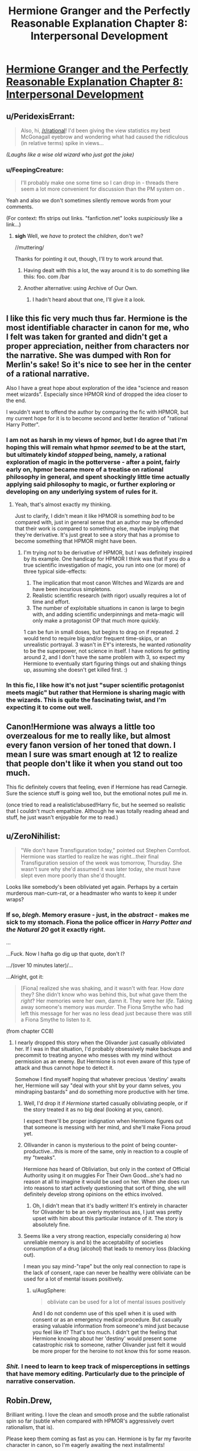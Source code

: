 #+TITLE: Hermione Granger and the Perfectly Reasonable Explanation Chapter 8: Interpersonal Development

* [[https://www.fanfiction.net/s/9950232/11/Hermione-Granger-and-the-Perfectly-Reasonable-Explanation][Hermione Granger and the Perfectly Reasonable Explanation Chapter 8: Interpersonal Development]]
:PROPERTIES:
:Author: Cariyaga
:Score: 32
:DateUnix: 1426308643.0
:DateShort: 2015-Mar-14
:FlairText: RT
:END:

** u/PeridexisErrant:
#+begin_quote
  Also, hi, [[/r/rational]]! I'd been giving the view statistics my best McGonagall eyebrow and wondering what had caused the ridiculous (in relative terms) spike in views...
#+end_quote

/(Laughs like a wise old wizard who just got the joke)/
:PROPERTIES:
:Author: PeridexisErrant
:Score: 10
:DateUnix: 1426318900.0
:DateShort: 2015-Mar-14
:END:

*** u/FeepingCreature:
#+begin_quote
  I'll probably make one some time so I can drop in - threads there seem a lot more convenient for discussion than the PM system on .
#+end_quote

Yeah and also we don't sometimes silently remove words from your comments.

(For context: ffn strips out links. "fanfiction.net" looks /suspiciously/ like a link...)
:PROPERTIES:
:Author: FeepingCreature
:Score: 7
:DateUnix: 1426320854.0
:DateShort: 2015-Mar-14
:END:

**** *sigh* Well, we /have/ to protect the /children/, don't we?

//muttering/

Thanks for pointing it out, though, I'll try to work around that.
:PROPERTIES:
:Author: RobinDrew
:Score: 7
:DateUnix: 1426358128.0
:DateShort: 2015-Mar-14
:END:

***** Having dealt with this a lot, the way around it is to do something like thiis: foo. com /bar
:PROPERTIES:
:Author: eaglejarl
:Score: 4
:DateUnix: 1426371160.0
:DateShort: 2015-Mar-15
:END:


***** Another alternative: using Archive of Our Own.
:PROPERTIES:
:Author: callmebrotherg
:Score: 3
:DateUnix: 1426438494.0
:DateShort: 2015-Mar-15
:END:

****** I hadn't heard about that one, I'll give it a look.
:PROPERTIES:
:Author: RobinDrew
:Score: 2
:DateUnix: 1426616404.0
:DateShort: 2015-Mar-17
:END:


** I like this fic very much thus far. Hermione is the most identifiable character in canon for me, who I felt was taken for granted and didn't get a proper appreciation, neither from characters nor the narrative. She was dumped with Ron for Merlin's sake! So it's nice to see her in the center of a rational narrative.

Also I have a great hope about exploration of the idea "science and reason meet wizards". Especially since HPMOR kind of dropped the idea closer to the end.

I wouldn't want to offend the author by comparing the fic with HPMOR, but my current hope for it is to become second and better iteration of "rational Harry Potter".
:PROPERTIES:
:Author: daydev
:Score: 7
:DateUnix: 1426364093.0
:DateShort: 2015-Mar-14
:END:

*** I am not as harsh in my views of hpmor, but I do agree that I'm hoping this will remain what hpmor /seemed/ to be at the start, but ultimately kindof /stopped/ being, namely, a rational exploration of magic in the potterverse - after a point, fairly early on, hpmor became more of a treatise on rational philosophy in general, and spent shockingly little time actually applying said philosophy to magic, or further exploring or developing on any underlying system of rules for it.
:PROPERTIES:
:Author: GopherAtl
:Score: 9
:DateUnix: 1426365241.0
:DateShort: 2015-Mar-15
:END:

**** Yeah, that's almost exactly my thinking.

Just to clarify, I didn't mean it like HPMOR is something /bad/ to be compared with, just in general sense that an author may be offended that their work is compared to something else, maybe implying that they're derivative. It's just great to see a story that has a promise to become something that HPMOR might have been.
:PROPERTIES:
:Author: daydev
:Score: 5
:DateUnix: 1426365601.0
:DateShort: 2015-Mar-15
:END:

***** I'm trying /not/ to be derivative of HPMOR, but I was definitely inspired by its example. One handicap for HPMOR I think was that if you do a true scientific investigation of magic, you run into one (or more) of three typical side-effects:

1. The implication that most canon Witches and Wizards are and have been incurious simpletons.\\
2. Realistic scientific research (with rigor) usually requires a lot of time and effort.
3. The number of exploitable situations in canon is large to begin with, and adding scientific underpinnings and meta-magic will only make a protagonist OP that much more quickly.

1 can be fun in small doses, but begins to drag on if repeated. 2 would tend to require big and/or frequent time-skips, or an unrealistic portrayal. 3 wasn't in EY's interests, he wanted /rationality/ to be the superpower, not science in itself. I have notions for getting around 2, and I don't have the same problem with 3, so expect my Hermione to eventually start figuring things out and shaking things up, assuming she doesn't get killed first. :)
:PROPERTIES:
:Author: RobinDrew
:Score: 3
:DateUnix: 1426616139.0
:DateShort: 2015-Mar-17
:END:


*** In this fic, I like how it's not just "super scientific protagonist meets magic" but rather that Hermione is sharing magic with the wizards. This is quite the fascinating twist, and I'm expecting it to come out well.
:PROPERTIES:
:Author: Lugnut1206
:Score: 3
:DateUnix: 1426474791.0
:DateShort: 2015-Mar-16
:END:


** Canon!Hermione was always a little too overzealous for me to really like, but almost every fanon version of her toned that down. I mean I sure was smart enough at 12 to realize that people don't like it when you stand out too much.

This fic definitely covers that feeling, even if Hermione has read Carnegie. Sure the science stuff is going well too, but the emotional notes pull me in.

(once tried to read a realistic!abused!Harry fic, but he seemed so realistic that I couldn't much empathize. Although he was totally reading ahead and stuff, he just wasn't enjoyable for me to read.)
:PROPERTIES:
:Author: LauralHill
:Score: 4
:DateUnix: 1426399294.0
:DateShort: 2015-Mar-15
:END:


** u/ZeroNihilist:
#+begin_quote
  "We don't have Transfiguration today," pointed out Stephen Cornfoot. Hermione was startled to realize he was right...their final Transfiguration session of the week was tomorrow, Thursday. She wasn't sure why she'd assumed it was later today, she must have slept even more poorly than she'd thought.
#+end_quote

Looks like somebody's been obliviated yet again. Perhaps by a certain murderous man-cum-rat, or a headmaster who wants to keep it under wraps?
:PROPERTIES:
:Author: ZeroNihilist
:Score: 2
:DateUnix: 1426353543.0
:DateShort: 2015-Mar-14
:END:

*** If so, /blegh/. Memory erasure - just, in the /abstract/ - makes me sick to my stomach. Fiona the police officer in /Harry Potter and the Natural 20/ got it *exactly* right.

...

...Fuck. Now I hafta go dig up that quote, don't I?

.../(over 10 minutes later)/...

...Alright, got it:

#+begin_quote
  [Fiona] realized she was shaking, and it wasn't with fear. How /dare/ they? She didn't know who was behind this, but what gave them the /right/? Her memories were her own, damn it. They were her /life/. Taking away someone's memory was /murder/. The Fiona Smythe who had left this message for her was no less dead just because there was still a Fiona Smythe to listen to it.
#+end_quote

(from chapter CC8)
:PROPERTIES:
:Author: Adamantium9001
:Score: 10
:DateUnix: 1426374504.0
:DateShort: 2015-Mar-15
:END:

**** I nearly dropped this story when the Olivander just casually obliviated her. If I was in that situation, I'd probably obsessively make backups and precommit to treating anyone who messes with my mind without permission as an enemy. But Hermione is not even aware of this type of attack and thus cannot hope to detect it.

Somehow I find myself hoping that whatever precious 'destiny' awaits her, Hermione will say "deal with your shit by your damn selves, you mindraping bastards" and do something more productive with her time.
:PROPERTIES:
:Author: AugSphere
:Score: 6
:DateUnix: 1426405493.0
:DateShort: 2015-Mar-15
:END:

***** Well, I'd drop it if /Hermione/ started casually obliviating people, or if the story treated it as no big deal (looking at you, canon).

I expect there'll be proper indignation when Hermione figures out that someone is messing with her mind, and she'll make Fiona proud yet.
:PROPERTIES:
:Author: daydev
:Score: 7
:DateUnix: 1426406852.0
:DateShort: 2015-Mar-15
:END:


***** Ollivander in canon is mysterious to the point of being counter-productive...this is more of the same, only in reaction to a couple of my "tweaks".

Hermione /has/ heard of Obliviation, but only in the context of Official Authority using it on muggles For Their Own Good...she's had no reason at all to imagine it would be used on her. When she does run into reasons to start actively questioning that sort of thing, she will definitely develop strong opinions on the ethics involved.
:PROPERTIES:
:Author: RobinDrew
:Score: 4
:DateUnix: 1426617171.0
:DateShort: 2015-Mar-17
:END:

****** Oh, I didn't mean that it's badly written! It's entirely in character for Olivander to be an overly mysterious ass, I just was pretty upset with him about this particular instance of it. The story is absolutely fine.
:PROPERTIES:
:Author: AugSphere
:Score: 2
:DateUnix: 1426619357.0
:DateShort: 2015-Mar-17
:END:


***** Seems like a very strong reaction, especially considering a) how unreliable memory is and b) the acceptability of societies consumption of a drug (alcohol) that leads to memory loss (blacking out).

I mean you say mind-"rape" but the only real connection to rape is the lack of consent, rape can never be healthy were obliviate can be used for a lot of mental issues positively.
:PROPERTIES:
:Author: RMcD94
:Score: 1
:DateUnix: 1426443827.0
:DateShort: 2015-Mar-15
:END:

****** u/AugSphere:
#+begin_quote
  obliviate can be used for a lot of mental issues positively
#+end_quote

And I do not condemn use of this spell when it is used with consent or as an emergency medical procedure. But casually erasing valuable information from someone's mind just because you feel like it? That's too much. I didn't get the feeling that Hermione knowing about her 'destiny' would present some catastrophic risk to someone, rather Olivander just felt it would be more proper for the heroine to not know this for some reason.
:PROPERTIES:
:Author: AugSphere
:Score: 4
:DateUnix: 1426444717.0
:DateShort: 2015-Mar-15
:END:


*** /Shit./ I need to learn to keep track of misperceptions in settings that have memory editing. Particularly due to the principle of narrative conservation.
:PROPERTIES:
:Author: Transfuturist
:Score: 5
:DateUnix: 1426396340.0
:DateShort: 2015-Mar-15
:END:


** Robin.Drew,

Brilliant writing. I love the clean and smooth prose and the subtle rationalist spin so far (subtle when compared with HPMOR's aggressively overt rationalism, that is).

Please keep them coming as fast as you can. Hermione is by far my favorite character in canon, so I'm eagerly awaiting the next installments!
:PROPERTIES:
:Author: throwawayIWGWPC
:Score: 6
:DateUnix: 1426325755.0
:DateShort: 2015-Mar-14
:END:

*** I don't think that cariyaga is the author, just posting it here
:PROPERTIES:
:Author: Zephyr1011
:Score: 6
:DateUnix: 1426331234.0
:DateShort: 2015-Mar-14
:END:

**** Thanks for pointing that out.
:PROPERTIES:
:Author: throwawayIWGWPC
:Score: 3
:DateUnix: 1426349819.0
:DateShort: 2015-Mar-14
:END:


**** Ah, no, I'm not; but I suspect the author will be viewing this post at some point, so I'll take the opportunity to thank them too!
:PROPERTIES:
:Author: Cariyaga
:Score: 2
:DateUnix: 1426353629.0
:DateShort: 2015-Mar-14
:END:


*** Thank you!

I'm trying to commit to a writing schedule that would allow me to post more regular updates, but it's always a struggle.
:PROPERTIES:
:Author: RobinDrew
:Score: 4
:DateUnix: 1426358826.0
:DateShort: 2015-Mar-14
:END:

**** Don't force yourself into it too much! Take your time and enjoy the ride!
:PROPERTIES:
:Author: Cariyaga
:Score: 3
:DateUnix: 1426363360.0
:DateShort: 2015-Mar-14
:END:


**** Also, I recommend Blindness, another HP fan fic.

[[https://m.fanfiction.net/s/10937871/1/Blindness]]

It's really fantastic, which has rationalist and non-rationalist characteristics, but is really quite engrossing and well written.

And I am very much looking forward to more Hermione. Selfishly speaking, a loose writing schedule would really be appreciated, but certainly do take your time; your writing is quality.
:PROPERTIES:
:Author: throwawayIWGWPC
:Score: 2
:DateUnix: 1426483307.0
:DateShort: 2015-Mar-16
:END:


** u/torac:
#+begin_quote
  I read Reddit, but don't have an account, I'll probably make one some time so I can drop in
#+end_quote

In that case:

+> whinging that when she'd asked+

+whining+ Apparently I don't know colloquial BE well. Thanks for pointing that out.

#+begin_quote
  that was something she'd read in a different that she had been able to internalize
#+end_quote

different book
:PROPERTIES:
:Author: torac
:Score: 2
:DateUnix: 1426339870.0
:DateShort: 2015-Mar-14
:END:

*** Whinging is the correct Brit-speak.
:PROPERTIES:
:Author: eaglejarl
:Score: 4
:DateUnix: 1426344946.0
:DateShort: 2015-Mar-14
:END:


*** Thank you! I don't do a lot of editing, so I'm very grateful for any proofreading help people want to offer.
:PROPERTIES:
:Author: RobinDrew
:Score: 3
:DateUnix: 1426359115.0
:DateShort: 2015-Mar-14
:END:

**** Just finished reading through. Definitely enjoying this take on her.

(you skipped the "s" on a "was" in chapter 7, by the way)
:PROPERTIES:
:Author: stringless
:Score: 3
:DateUnix: 1426393072.0
:DateShort: 2015-Mar-15
:END:

***** by the was*)
:PROPERTIES:
:Author: Transfuturist
:Score: 2
:DateUnix: 1426396228.0
:DateShort: 2015-Mar-15
:END:


***** Thanks, fixed!
:PROPERTIES:
:Author: RobinDrew
:Score: 2
:DateUnix: 1426618584.0
:DateShort: 2015-Mar-17
:END:
